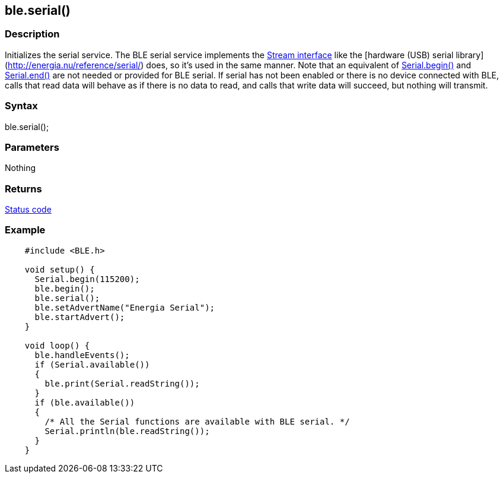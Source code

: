 == ble.serial() ==


=== Description ===

Initializes the serial service. The BLE serial service implements the
link:/reference/en/language/functions/communication/stream[Stream interface] like
the [hardware (USB) serial
library](http://energia.nu/reference/serial/) does, so it's used in the
same manner. Note that an equivalent of
link:/reference/en/language/functions/communication/serial/serial_begin/[Serial.begin()] and
link:/reference/en/language/functions/communication/serial/serial_end/[Serial.end()] are not
needed or provided for BLE serial. If serial has not been enabled
or there is no device connected with BLE, calls that read data will
behave as if there is no data to read, and calls that write data will
succeed, but nothing will transmit.

=== Syntax ===

ble.serial();

=== Parameters ===

Nothing

=== Returns ===

link:../ble_error/[Status code]

=== Example ===
[source,arduino]
----
    #include <BLE.h>

    void setup() {
      Serial.begin(115200);
      ble.begin();
      ble.serial();
      ble.setAdvertName("Energia Serial");
      ble.startAdvert();
    }

    void loop() {
      ble.handleEvents();
      if (Serial.available())
      {
        ble.print(Serial.readString());
      }
      if (ble.available())
      {
        /* All the Serial functions are available with BLE serial. */
        Serial.println(ble.readString());
      }
    }
----